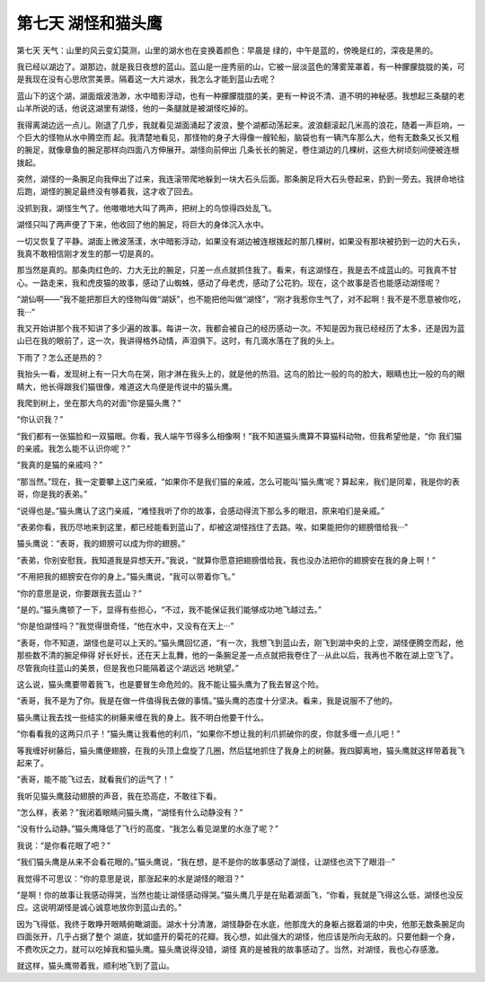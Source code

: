 第七天 湖怪和猫头鹰
====================

第七天 天气：山里的风云变幻莫测，山里的湖水也在变换着颜色：早晨是 绿的，中午是蓝的，傍晚是红的，深夜是黑的。

我已经以湖边了。湖那边，就是我日夜想的蓝山。蓝山是一座秀丽的山，它被一层淡蓝色的薄雾笼罩着，有一种朦朦胧胧的美，可是我现在没有心思欣赏美景。隔着这一大片湖水，我怎么才能到蓝山去呢？

蓝山下的这个湖，湖面烟波浩渺，水中暗影浮动，也有一种朦朦胧胧的美，更有一种说不清、道不明的神秘感。我想起三条腿的老山羊所说的话，他说这湖里有湖怪，他的一条腿就是被湖怪吃掉的。

我得离湖边远一点儿。刚退了几步，我就看见湖面涌起了波浪，整个湖都动荡起来。波浪翻滚起几米高的浪花，随着一声巨响，一个巨大的怪物从水中腾空而 起。我清楚地看见，那怪物的身子大得像一艘轮船，脑袋也有一辆汽车那么大，他有无数条又长又粗的腕足，就像章鱼的腕足那样向四面八方伸展开。湖怪向前伸出 几条长长的腕足，卷住湖边的几棵树，这些大树顷刻间便被连根拨起。

突然，湖怪的一条腕足向我伸出了过来，我连滚带爬地躲到一块大石头后面。那条腕足将大石头卷起来，扔到一旁去。我拼命地往后跑，湖怪的腕足最终没有够着我，这才收了回去。

没抓到我，湖怪生气了。他嗷嗷地大叫了两声，把树上的鸟惊得四处乱飞。

湖怪只叫了两声便了下来，他收回了他的腕足，将巨大的身体沉入水中。

一切又恢复了平静。湖面上微波荡漾，水中暗影浮动，如果没有湖边被连根拨起的那几棵树，如果没有那块被扔到一边的大石头，我真不敢相信刚才发生的那一切是真的。

那当然是真的。那条肉红色的、力大无比的腕足，只差一点点就抓住我了。看来，有这湖怪在，我是去不成蓝山的。可我真不甘心。一路走来，我和虎皮猫的故事，感动了山蜘蛛，感动了母老虎，感动了公花豹。现在，这个故事是否也能感动湖怪呢？

“湖仙啊——”我不能把那巨大的怪物叫做“湖妖”，也不能把他叫做“湖怪”，“刚才我惹你生气了，对不起啊！我不是不愿意被你吃，我···”

我又开始讲那个我不知讲了多少遍的故事。每讲一次，我都会被自己的经历感动一次。不知是因为我已经经历了太多，还是因为蓝山已在我的眼前了，这一次，我讲得格外动情，声泪俱下。这时，有几滴水落在了我的头上。

下雨了？怎么还是热的？

我抬头一看，发现树上有一只大鸟在哭，刚才淋在我头上的，就是他的热泪。这鸟的脸比一般的鸟的脸大，眼睛也比一般的鸟的眼睛大，他长得跟我们猫很像，难道这大鸟便是传说中的猫头鹰。

我爬到树上，坐在那大鸟的对面“你是猫头鹰？”

“你认识我？”

“我们都有一张猫脸和一双猫眼。你看，我人端午节得多么相像啊！”我不知道猫头鹰算不算猫科动物，但我希望他是，“你 我们猫的亲戚。我怎么能不认识你呢？”

“我真的是猫的亲戚吗？”

“那当然。”现在，我一定要攀上这门亲戚，“如果你不是我们猫的亲戚，怎么可能叫‘猫头鹰’呢？算起来，我们是同辈，我是你的表哥，你是我的表弟。”

“说得也是。”猫头鹰认了这门亲戚，“难怪我听了你的故事，会感动得流下那么多的眼泪，原来咱们是亲戚。”

“表弟你看，我历尽地来到这里，都已经能看到蓝山了，却被这湖怪挡住了去路。唉，如果能把你的翅膀借给我···”

猫头鹰说：“表哥，我的翅膀可以成为你的翅膀。”

“表弟，你别安慰我，我知道我是异想天开。”我说，“就算你愿意把翅膀借给我，我也没办法把你的翅膀安在我的身上啊！”

“不用把我的翅膀安在你的身上。”猫头鹰说，“我可以带着你飞。”

“你的意思是说，你要跟我去蓝山？”

“是的。”猫头鹰顿了一下，显得有些担心，“不过，我不能保证我们能够成功地飞越过去。”

“你是怕湖怪吗？”我觉得很奇怪，“他在水中，又没有在天上···”

“表哥，你不知道，湖怪也是可以上天的。”猫头鹰回忆道，“有一次，我想飞到蓝山去，刚飞到湖中央的上空，湖怪便腾空而起，他那些数不清的腕足伸得 好长好长，还在天上乱舞，他的一条腕足差一点点就把我卷住了···从此以后，我再也不敢在湖上空飞了。尽管我向往蓝山的美景，但是我也只能隔着这个湖远远 地眺望。”

这么说，猫头鹰要带着我飞，也是要冒生命危险的。我不能让猫头鹰为了我去冒这个险。

“表哥，我不是为了你。我是在做一件值得我去做的事情。”猫头鹰的态度十分坚决。看来，我是说服不了他的。

猫头鹰让我去找一些结实的树藤来缠在我的身上。我不明白他要干什么。

“你看看我的这两只爪子！”猫头鹰让我看他的利爪，“如果你不想让我的利爪抓破你的皮，你就多缠一点儿吧！”

等我缠好树藤后，猫头鹰便翅膀，在我的头顶上盘旋了几圈，然后猛地抓住了我身上的树藤。我四脚离地，猫头鹰就这样带着我飞起来了。

“表哥，能不能飞过去，就看我们的运气了！”

我听见猫头鹰鼓动翅膀的声音，我在恐高症，不敢往下看。

“怎么样，表弟？”我闭着眼睛问猫头鹰，“湖怪有什么动静没有？”

“没有什么动静。”猫头鹰降低了飞行的高度，“我怎么看见湖里的水涨了呢？”

我说：“是你看花眼了吧？”

“我们猫头鹰是从来不会看花眼的。”猫头鹰说，“我在想，是不是你的故事感动了湖怪，让湖怪也流下了眼泪···”

我觉得不可思议：“你的意思是说，那涨起来的水是湖怪的眼泪？”

“是啊！你的故事让我感动得哭，当然也能让湖怪感动得哭。”猫头鹰几乎是在贴着湖面飞，“你看，我就是飞得这么低，湖怪也没反应。这说明湖怪是诚心诚意地放你到蓝山去的。”

因为飞得低，我终于敢睁开眼睛俯瞰湖面。湖水十分清澈，湖怪静卧在水底，他那庞大的身躯占据着湖的中央，他那无数条腕足向四面张开，几乎占据了整个 湖底，犹如盛开的菊花的花瓣。我心想，如此强大的湖怪，他应该是所向无敌的。只要他翻一个身，不费吹灰之力，就可以吃掉我和猫头鹰。猫头鹰说得没错，湖怪 真的是被我的故事感动了。当然，对湖怪，我也心存感激。

就这样，猫头鹰带着我，顺利地飞到了蓝山。
